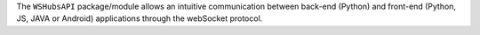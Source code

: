 The ``WSHubsAPI`` package/module allows an intuitive communication between back-end (Python) and front-end (Python, JS, JAVA or Android) applications through the webSocket protocol.



